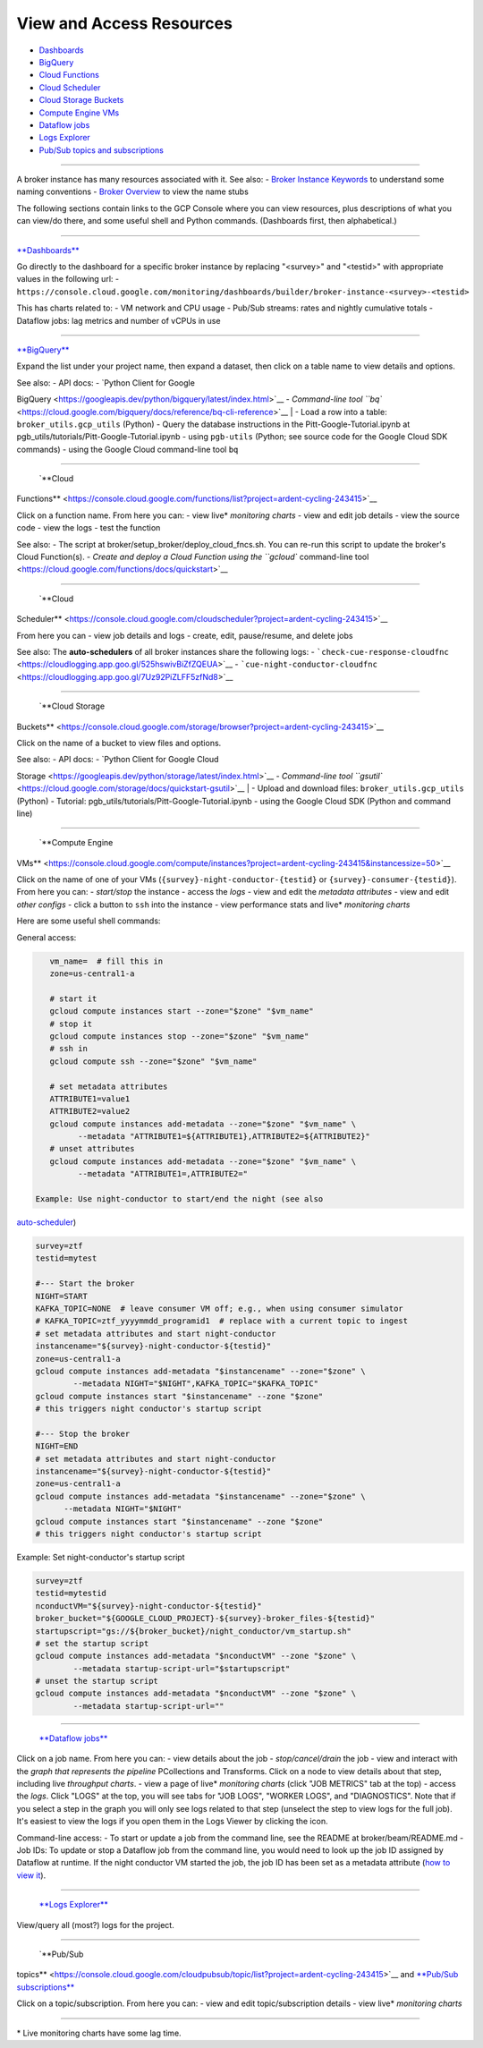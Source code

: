View and Access Resources
=========================

-  `Dashboards <#dashboards>`__
-  `BigQuery <#bq>`__
-  `Cloud Functions <#cf>`__
-  `Cloud Scheduler <#csched>`__
-  `Cloud Storage Buckets <#cs>`__
-  `Compute Engine VMs <#ce>`__
-  `Dataflow jobs <#dataflow>`__
-  `Logs Explorer <#le>`__
-  `Pub/Sub topics and subscriptions <#ps>`__

--------------

A broker instance has many resources associated with it. See also: -
`Broker Instance
Keywords <../broker-design/broker-instance-keywords.md>`__ to understand
some naming conventions - `Broker
Overview <../broker-design/broker-overview.md>`__ to view the name stubs

The following sections contain links to the GCP Console where you can
view resources, plus descriptions of what you can view/do there, and
some useful shell and Python commands. (Dashboards first, then
alphabetical.)

--------------


`**Dashboards** <https://console.cloud.google.com/monitoring/dashboards>`__

Go directly to the dashboard for a specific broker instance by replacing
"<survey>" and "<testid>" with appropriate values in the following url:
-
``https://console.cloud.google.com/monitoring/dashboards/builder/broker-instance-<survey>-<testid>``

This has charts related to: - VM network and CPU usage - Pub/Sub
streams: rates and nightly cumulative totals - Dataflow jobs: lag
metrics and number of vCPUs in use

--------------


`**BigQuery** <https://console.cloud.google.com/bigquery?project=ardent-cycling-243415>`__

Expand the list under your project name, then expand a dataset, then
click on a table name to view details and options.

| See also: - API docs: - `Python Client for Google
BigQuery <https://googleapis.dev/python/bigquery/latest/index.html>`__ -
`Command-line tool
``bq`` <https://cloud.google.com/bigquery/docs/reference/bq-cli-reference>`__
| - Load a row into a table: ``broker_utils.gcp_utils`` (Python) - Query
the database instructions in the Pitt-Google-Tutorial.ipynb at
pgb\_utils/tutorials/Pitt-Google-Tutorial.ipynb - using ``pgb-utils``
(Python; see source code for the Google Cloud SDK commands) - using the
Google Cloud command-line tool ``bq``

--------------

 `**Cloud
Functions** <https://console.cloud.google.com/functions/list?project=ardent-cycling-243415>`__

Click on a function name. From here you can: - view live\* *monitoring
charts* - view and edit job details - view the source code - view the
logs - test the function

See also: - The script at broker/setup\_broker/deploy\_cloud\_fncs.sh.
You can re-run this script to update the broker's Cloud Function(s). -
`Create and deploy a Cloud Function using the ``gcloud`` command-line
tool <https://cloud.google.com/functions/docs/quickstart>`__

--------------

 `**Cloud
Scheduler** <https://console.cloud.google.com/cloudscheduler?project=ardent-cycling-243415>`__

From here you can - view job details and logs - create, edit,
pause/resume, and delete jobs

See also: The **auto-schedulers** of all broker instances share the
following logs: -
```check-cue-response-cloudfnc`` <https://cloudlogging.app.goo.gl/525hswivBiZfZQEUA>`__
-
```cue-night-conductor-cloudfnc`` <https://cloudlogging.app.goo.gl/7Uz92PiZLFF5zfNd8>`__

--------------

 `**Cloud Storage
Buckets** <https://console.cloud.google.com/storage/browser?project=ardent-cycling-243415>`__

Click on the name of a bucket to view files and options.

| See also: - API docs: - `Python Client for Google Cloud
Storage <https://googleapis.dev/python/storage/latest/index.html>`__ -
`Command-line tool
``gsutil`` <https://cloud.google.com/storage/docs/quickstart-gsutil>`__
| - Upload and download files: ``broker_utils.gcp_utils`` (Python) -
Tutorial: pgb\_utils/tutorials/Pitt-Google-Tutorial.ipynb - using the
Google Cloud SDK (Python and command line)

--------------

 `**Compute Engine
VMs** <https://console.cloud.google.com/compute/instances?project=ardent-cycling-243415&instancessize=50>`__

Click on the name of one of your VMs
(``{survey}-night-conductor-{testid}`` or
``{survey}-consumer-{testid}``). From here you can: - *start/stop* the
instance - access the *logs* - view and edit the *metadata attributes* -
view and edit *other configs* - click a button to ``ssh`` into the
instance - view performance stats and live\* *monitoring charts*

Here are some useful shell commands:

General access:

.. code:: bash

    vm_name=  # fill this in
    zone=us-central1-a

    # start it
    gcloud compute instances start --zone="$zone" "$vm_name"
    # stop it
    gcloud compute instances stop --zone="$zone" "$vm_name"
    # ssh in
    gcloud compute ssh --zone="$zone" "$vm_name"

    # set metadata attributes
    ATTRIBUTE1=value1
    ATTRIBUTE2=value2
    gcloud compute instances add-metadata --zone="$zone" "$vm_name" \
          --metadata "ATTRIBUTE1=${ATTRIBUTE1},ATTRIBUTE2=${ATTRIBUTE2}"
    # unset attributes
    gcloud compute instances add-metadata --zone="$zone" "$vm_name" \
          --metadata "ATTRIBUTE1=,ATTRIBUTE2="

 Example: Use night-conductor to start/end the night (see also
`auto-scheduler <../broker-design/auto-scheduler.md>`__)

.. code:: bash

    survey=ztf
    testid=mytest

    #--- Start the broker
    NIGHT=START
    KAFKA_TOPIC=NONE  # leave consumer VM off; e.g., when using consumer simulator
    # KAFKA_TOPIC=ztf_yyyymmdd_programid1  # replace with a current topic to ingest
    # set metadata attributes and start night-conductor
    instancename="${survey}-night-conductor-${testid}"
    zone=us-central1-a
    gcloud compute instances add-metadata "$instancename" --zone="$zone" \
            --metadata NIGHT="$NIGHT",KAFKA_TOPIC="$KAFKA_TOPIC"
    gcloud compute instances start "$instancename" --zone "$zone"
    # this triggers night conductor's startup script

    #--- Stop the broker
    NIGHT=END
    # set metadata attributes and start night-conductor
    instancename="${survey}-night-conductor-${testid}"
    zone=us-central1-a
    gcloud compute instances add-metadata "$instancename" --zone="$zone" \
          --metadata NIGHT="$NIGHT"
    gcloud compute instances start "$instancename" --zone "$zone"
    # this triggers night conductor's startup script

Example: Set night-conductor's startup script

.. code:: bash

    survey=ztf
    testid=mytestid
    nconductVM="${survey}-night-conductor-${testid}"
    broker_bucket="${GOOGLE_CLOUD_PROJECT}-${survey}-broker_files-${testid}"
    startupscript="gs://${broker_bucket}/night_conductor/vm_startup.sh"
    # set the startup script
    gcloud compute instances add-metadata "$nconductVM" --zone "$zone" \
            --metadata startup-script-url="$startupscript"
    # unset the startup script
    gcloud compute instances add-metadata "$nconductVM" --zone "$zone" \
            --metadata startup-script-url=""

--------------

 `**Dataflow jobs** <https://console.cloud.google.com/dataflow/jobs>`__

Click on a job name. From here you can: - view details about the job -
*stop/cancel/drain* the job - view and interact with the *graph that
represents the pipeline* PCollections and Transforms. Click on a node to
view details about that step, including live *throughput charts*. - view
a page of live\* *monitoring charts* (click "JOB METRICS" tab at the
top) - access the *logs*. Click "LOGS" at the top, you will see tabs for
"JOB LOGS", "WORKER LOGS", and "DIAGNOSTICS". Note that if you select a
step in the graph you will only see logs related to that step (unselect
the step to view logs for the full job). It's easiest to view the logs
if you open them in the Logs Viewer by clicking the icon.

Command-line access: - To start or update a job from the command line,
see the README at broker/beam/README.md - Job IDs: To update or stop a
Dataflow job from the command line, you would need to look up the job ID
assigned by Dataflow at runtime. If the night conductor VM started the
job, the job ID has been set as a metadata attribute (`how to view
it <view-resources.md#ce>`__).

--------------

 `**Logs Explorer** <https://console.cloud.google.com/logs>`__

View/query all (most?) logs for the project.

--------------

 `**Pub/Sub
topics** <https://console.cloud.google.com/cloudpubsub/topic/list?project=ardent-cycling-243415>`__
and `**Pub/Sub
subscriptions** <https://console.cloud.google.com/cloudpubsub/subscription/list?project=ardent-cycling-243415>`__

Click on a topic/subscription. From here you can: - view and edit
topic/subscription details - view live\* *monitoring charts*

--------------

\* Live monitoring charts have some lag time.
